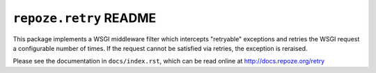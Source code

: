 ``repoze.retry`` README
=======================

.. image:: https://pypip.in/version/repoze.retry/badge.svg?style=flat
    :target: https://pypi.python.org/pypi/repoze.retry/
    :alt: Latest Version

.. image:: https://travis-ci.org/repoze/repoze.retry.png?branch=master
        :target: https://travis-ci.org/repoze/repoze.retry

.. image:: https://readthedocs.org/projects/repozeretry/badge/?version=latest
        :target: http://repozeretry.readthedocs.org/en/latest/ 
        :alt: Documentation Status

This package implements a WSGI middleware filter which intercepts
"retryable" exceptions and retries the WSGI request a configurable
number of times.  If the request cannot be satisfied via retries, the
exception is reraised.

Please see the documentation in ``docs/index.rst``, which can be read online
at http://docs.repoze.org/retry
